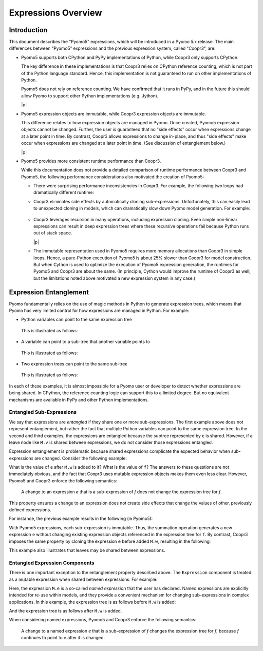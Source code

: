 .. |p| raw:: html

   <p />

Expressions Overview
====================

Introduction
------------

This document describes the "Pyomo5" expressions, which will be
introduced in a Pyomo 5.x release.  The main differences between
"Pyomo5" expressions and the previous expression system, called
"Coopr3", are:

* Pyomo5 supports both CPython and PyPy implementations of Python,
  while Coopr3 only supports CPython.

  The key difference in these implementations is that Coopr3 relies
  on CPython reference counting, which is not part of the Python
  language standard.  Hence, this implementation is not guaranteed
  to run on other implementations of Python.

  Pyomo5 does not rely on reference counting.  We have confirmed
  that it runs in PyPy, and in the future this should allow Pyomo
  to support other Python implementations (e.g. Jython).

  |p|

* Pyomo5 expression objects are immutable, while Coopr3 expression
  objects are immutable.

  This difference relates to how expression objects are managed
  in Pyomo.  Once created, Pyomo5 expression objects cannot be
  changed.  Further, the user is guaranteed that no "side effects"
  occur when expressions change at a later point in time.  By
  contrast, Coopr3 allows expressions to change in-place, and thus
  "side effects" make occur when expressions are changed at a later
  point in time.  (See discussion of entanglement below.)

  |p|

* Pyomo5 provides more consistent runtime performance than Coopr3.

  While this documentation does not provide a detailed comparison
  of runtime performance between Coopr3 and Pyomo5, the following
  performance considerations also motivated the creation of Pyomo5:

  * There were surprising performance inconsistencies in Coopr3.  For
    example, the following two loops had dramatically different
    runtime:

    .. doctest::
        
        >> from pyomo.environ import *
        >> M = ConcreteModel()
        >> M.x = Var(range(100))

        This loop is fast.
        >> e = 0
        >> for i in range(100):
            e = e + M.x[i]

        This loop is slow.
        >> e = 0
        >> for i in range(100):
            e = M.x[i] + e

  * Coopr3 eliminates side effects by automatically cloning sub-expressions.
    Unfortunately, this can easily lead to unexpected cloning in models, which 
    can dramatically slow down Pyomo model generation.  For example:
     
     .. doctest::
        
        >> from pyomo.environ import *
        >> M = ConcreteModel()
        >> M.p = Param(initialize=3)
        >> M.q = 1/M.p
        >> M.x = Var(range(100))

        The value M.q is cloned every time it is used.
        >> e = 0
        >> for i in range(100):
            e = e + M.x[i]*M.q

  * Coopr3 leverages recursion in many operations, including expression
    cloning.  Even simple non-linear expressions can result in deep
    expression trees where these recursive operations fail because
    Python runs out of stack space.

    |p|

  * The immutable representation used in Pyomo5 requires more memory allocations
    than Coopr3 in simple loops.  Hence, a pure-Python execution of Pyomo5
    is about 25% slower than Coopr3 for model construction.  But when Cython is used
    to optimize the execution of Pyomo5 expression generation, the 
    runtimes for Pyomo5 and Coopr3 are about the same.  (In principle,
    Cython would improve the runtime of Coopr3 as well, but the limitations
    noted above motivated a new expression system in any case.)

Expression Entanglement
-----------------------

Pyomo fundamentally relies on the use of magic methods in Python
to generate expression trees, which means that Pyomo has very limited
control for how expressions are managed in Python.  For example:

* Python variables can point to the same expression tree

    .. doctest::

       >>> from pyomo.environ import *
       >>> M = ConcreteModel()
       >>> M.v = Var()

       >>> e = f = 2*M.v

  This is illustrated as follows:

    .. graphviz::

        digraph foo {
            {
            e [shape=box]
            f [shape=box]
            }
            "*" -> 2;
            "*" -> v;
            subgraph cluster { "*"; 2; v; }
            e -> "*" [splines=curved, style=dashed];
            f -> "*" [splines=curved, style=dashed];
        }

* A variable can point to a sub-tree that another variable points to

    .. doctest::

       >>> from pyomo.environ import *
       >>> M = ConcreteModel()
       >>> M.v = Var()

       >>> e = 2*M.v
       >>> f = e + 3

  This is illustrated as follows:

    .. graphviz::

        digraph foo {
            {
            e [shape=box]
            f [shape=box]
            }
            "*" -> 2;
            "*" -> v;
            "+" -> "*";
            "+" -> 3;
            subgraph cluster { "+"; 3; "*"; 2; v; }
            e -> "*" [splines=curved, style=dashed, constraint=false];
            f -> "+" [splines=curved, style=dashed];
        }

* Two expression trees can point to the same sub-tree

    .. doctest::

       >>> from pyomo.environ import *
       >>> M = ConcreteModel()
       >>> M.v = Var()

       >>> e = 2*M.v
       >>> f = e + 3
       >>> g = e + 4

  This is illustrated as follows:

    .. graphviz::

        digraph foo {
            {
            e [shape=box]
            f [shape=box]
            g [shape=box]
            }
            x [label="+"];
            "*" -> 2;
            "*" -> v;
            "+" -> "*";
            "+" -> 3;
            x -> 4;
            x -> "*";
            subgraph cluster { x; 4; "+"; 3; "*"; 2; v; }
            e -> "*" [splines=curved, style=dashed, constraint=false];
            f -> "+" [splines=curved, style=dashed];
            g -> x [splines=curved, style=dashed];
        }

In each of these examples, it is almost impossible for a Pyomo user
or developer to detect whether expressions are being shared.  In
CPython, the reference counting logic can support this to a limited
degree.  But no equivalent mechanisms are available in PyPy and
other Python implementations.

Entangled Sub-Expressions
~~~~~~~~~~~~~~~~~~~~~~~~~

We say that expressions are *entangled* if they share one or more
sub-expressions.  The first example above does not represent
entanglement, but rather the fact that multiple Python variables
can point to the same expression tree.  In the second and third
examples, the expressions are entangled because the subtree represented
by ``e`` is shared.  However, if a leave node like ``M.v`` is shared
between expressions, we do not consider those expressions entangled.

Expression entanglement is problematic because shared expressions complicate
the expected behavior when sub-expressions are changed.  Consider the following example:

.. doctest::

   >>> from pyomo.environ import *
   >>> M = ConcreteModel()
   >>> M.v = Var()
   >>> M.w = Var()

   >>> e = 2*M.v
   >>> f = e + 3

   >>  e += M.w

What is the value of ``e`` after ``M.w`` is added to it?  What is the
value of ``f``?  The answers to these questions are not immediately
obvious, and the fact that Coopr3 uses mutable expression objects
makes them even less clear.  However, Pyomo5 and Coopr3 enforce
the following semantics:

.. pull-quote::

    A change to an expression *e* that is a sub-expression of *f*
    does not change the expression tree for *f*. 

This property ensures a change to an expression does not create side effects that change the
values of other, previously defined expressions.

For instance, the previous example results in the following (in Pyomo5):

.. graphviz::

    digraph foo {
        {
        e [shape=box]
        f [shape=box]
        }
        x [label="+"];
        "*" -> 2;
        "*" -> v;
        "+" -> "*";
        "+" -> 3;
        x -> "*";
        x -> w;
        subgraph cluster { "+"; 3; "*"; 2; v; x; w;}
        f -> "+" [splines=curved, style=dashed];
        e -> x [splines=curved, style=dashed];
    }

With Pyomo5 expressions, each sub-expression is immutable.  Thus,
the summation operation generates a new expression ``e`` without
changing existing expression objects referenced in the expression
tree for ``f``.  By contrast, Coopr3 imposes the same property by
cloning the expression ``e`` before added ``M.w``, resulting in the following:

.. graphviz::

    digraph foo {
        {
        e [shape=box]
        f [shape=box]
        }
        "*" -> 2;
        "*" -> v;
        "+" -> "*";
        "+" -> 3;
        etimes [label="*"];
        etwo [label=2];
        etimes -> etwo;
        etimes -> v;
        x [label="+"];
        x -> w;
        x -> etimes;
        subgraph cluster { "+"; 3; "*"; 2; v; x; w; etimes; etwo;}
        f -> "+" [splines=curved, style=dashed];
        e -> x [splines=curved, style=dashed];
    }

This example also illustrates that leaves may be shared between expressions.

Entangled Expression Components
~~~~~~~~~~~~~~~~~~~~~~~~~~~~~~~

There is one important exception to the entanglement property
described above.  The ``Expression`` component is treated as a
mutable expression when shared between expressions.  For example:

.. doctest::

   >>> from pyomo.environ import *
   >>> M = ConcreteModel()
   >>> M.v = Var()
   >>> M.w = Var()

   >>> M.e = Expression(expr=2*M.v)
   >>> f = M.e + 3

   >>  M.e += M.w

Here, the expression ``M.e`` is a so-called *named expression* that
the user has declared.  Named expressions are explicitly intended
for re-use within models, and they provide a convenient mechanism
for changing sub-expressions in complex applications.  In this example, the
expression tree is as follows before ``M.w`` is added:

.. graphviz::

    digraph foo {
        {
        f [shape=box]
        }
        "*" -> 2;
        "*" -> v;
        "+" -> "M.e";
        "+" -> 3;
        "M.e" -> "*";
        subgraph cluster { "+"; 3; "*"; 2; v; "M.e";}
        f -> "+" [splines=curved, style=dashed];
    }


And the expression tree is as follows after ``M.w`` is added.

.. graphviz::

    digraph foo {
        {
        f [shape=box]
        }
        x [label="+"];
        "*" -> 2;
        "*" -> v;
        "+" -> "M.e";
        "+" -> 3;
        x -> "*";
        x -> w;
        "M.e" -> x;
        subgraph cluster { "+"; 3; "*"; 2; v; "M.e"; x; w;}
        f -> "+" [splines=curved, style=dashed];
    }


When considering named expressions, Pyomo5 and Coopr3 enforce
the following semantics:

.. pull-quote::

    A change to a named expression *e* that is a sub-expression of
    *f* changes the expression tree for *f*, because *f* continues
    to point to *e* after it is changed.

